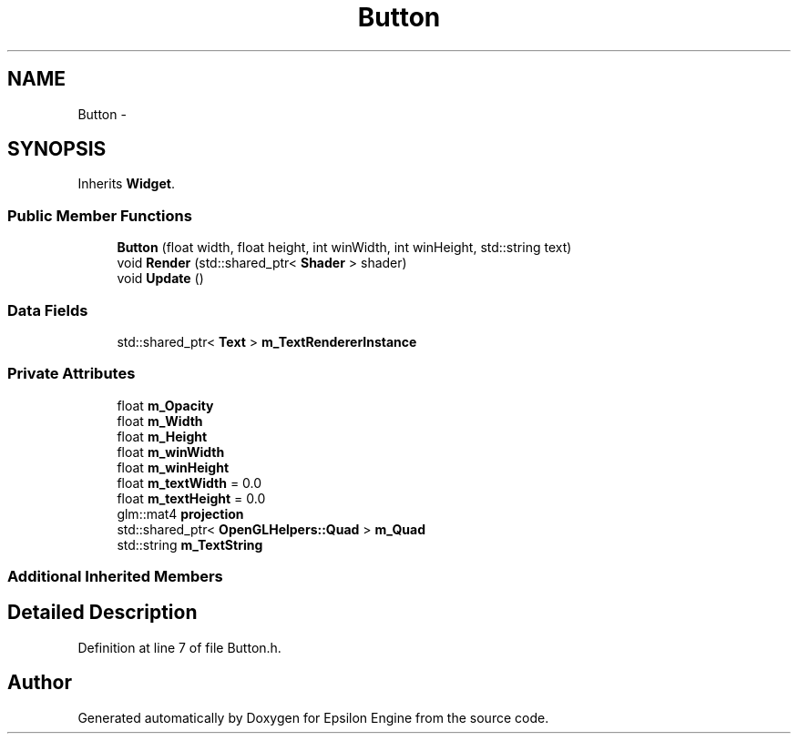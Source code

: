 .TH "Button" 3 "Wed Mar 6 2019" "Version 1.0" "Epsilon Engine" \" -*- nroff -*-
.ad l
.nh
.SH NAME
Button \- 
.SH SYNOPSIS
.br
.PP
.PP
Inherits \fBWidget\fP\&.
.SS "Public Member Functions"

.in +1c
.ti -1c
.RI "\fBButton\fP (float width, float height, int winWidth, int winHeight, std::string text)"
.br
.ti -1c
.RI "void \fBRender\fP (std::shared_ptr< \fBShader\fP > shader)"
.br
.ti -1c
.RI "void \fBUpdate\fP ()"
.br
.in -1c
.SS "Data Fields"

.in +1c
.ti -1c
.RI "std::shared_ptr< \fBText\fP > \fBm_TextRendererInstance\fP"
.br
.in -1c
.SS "Private Attributes"

.in +1c
.ti -1c
.RI "float \fBm_Opacity\fP"
.br
.ti -1c
.RI "float \fBm_Width\fP"
.br
.ti -1c
.RI "float \fBm_Height\fP"
.br
.ti -1c
.RI "float \fBm_winWidth\fP"
.br
.ti -1c
.RI "float \fBm_winHeight\fP"
.br
.ti -1c
.RI "float \fBm_textWidth\fP = 0\&.0"
.br
.ti -1c
.RI "float \fBm_textHeight\fP = 0\&.0"
.br
.ti -1c
.RI "glm::mat4 \fBprojection\fP"
.br
.ti -1c
.RI "std::shared_ptr< \fBOpenGLHelpers::Quad\fP > \fBm_Quad\fP"
.br
.ti -1c
.RI "std::string \fBm_TextString\fP"
.br
.in -1c
.SS "Additional Inherited Members"
.SH "Detailed Description"
.PP 
Definition at line 7 of file Button\&.h\&.

.SH "Author"
.PP 
Generated automatically by Doxygen for Epsilon Engine from the source code\&.
